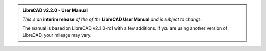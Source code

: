 ..
   Notice / banner to include at top of every page via "include" command
   .. include:: /inclFiles/notice.rst


.. admonition:: LibreCAD v2.2.0 - User Manual

    *This is an* **interim release** *of the of the* **LibreCAD User Manual** *and is subject to change.*  

    The manual is based on LibreCAD v2.2.0-rc1 with a few additions.  If you are using another version of LibreCAD, your mileage may vary.

